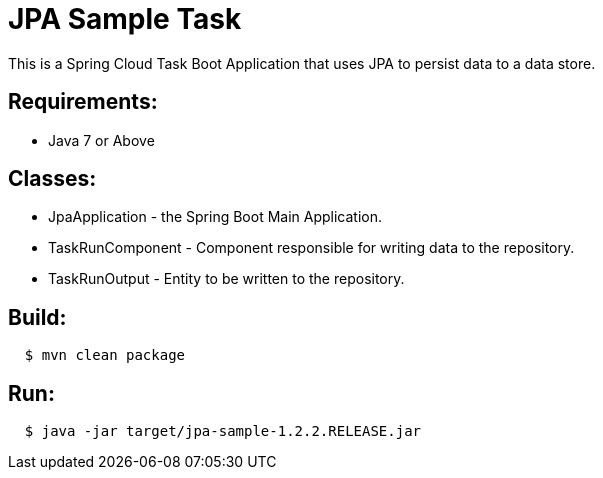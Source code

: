 = JPA Sample Task

This is a Spring Cloud Task Boot Application that uses JPA to persist data to
a data store.

== Requirements:

* Java 7 or Above

== Classes:

* JpaApplication - the Spring Boot Main Application.
* TaskRunComponent - Component responsible for writing data to the repository.
* TaskRunOutput - Entity to be written to the repository.

== Build:

[source,shell,indent=2]
----
$ mvn clean package
----

== Run:

[source,shell,indent=2]
----
$ java -jar target/jpa-sample-1.2.2.RELEASE.jar
----
